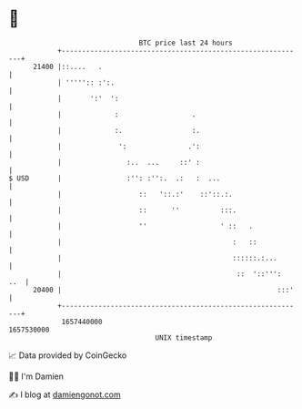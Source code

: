 * 👋

#+begin_example
                                   BTC price last 24 hours                    
               +------------------------------------------------------------+ 
         21400 |::....   .                                                  | 
               | ''''':: :':.                                               | 
               |       ':'  ':                                              | 
               |             :                  .                           | 
               |             :.                 :.                          | 
               |              ':               .':                          | 
               |                :..  ...     ::' :                          | 
   $ USD       |                :'': :'':.  .:   :  ...                     | 
               |                   ::   '::.:'    ::'::.:.                  | 
               |                   ::      ''          :::.                 | 
               |                   ''                  ' ::   .             | 
               |                                          :   ::            | 
               |                                          ::::::.:...       | 
               |                                           ::  '::''':  ..  | 
         20400 |                                                     :::'   | 
               +------------------------------------------------------------+ 
                1657440000                                        1657530000  
                                       UNIX timestamp                         
#+end_example
📈 Data provided by CoinGecko

🧑‍💻 I'm Damien

✍️ I blog at [[https://www.damiengonot.com][damiengonot.com]]
